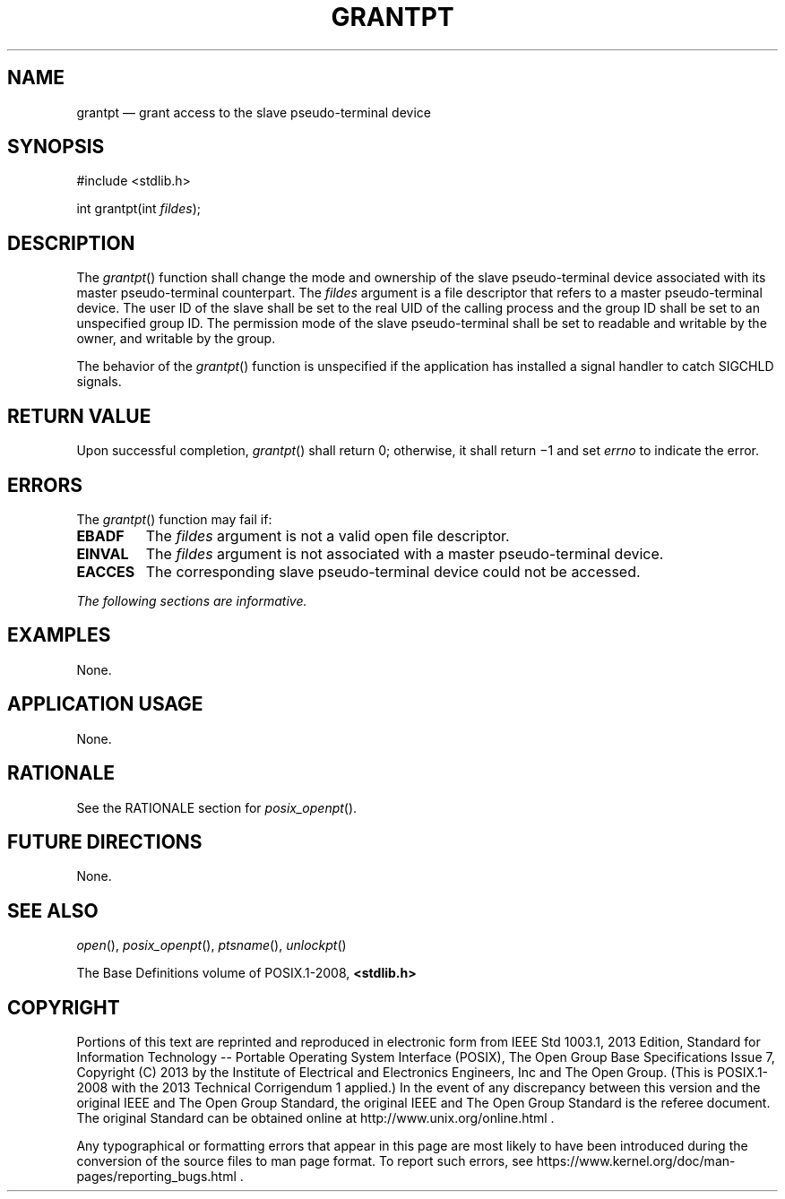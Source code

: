 '\" et
.TH GRANTPT "3" 2013 "IEEE/The Open Group" "POSIX Programmer's Manual"

.SH NAME
grantpt
\(em grant access to the slave pseudo-terminal device
.SH SYNOPSIS
.LP
.nf
#include <stdlib.h>
.P
int grantpt(int \fIfildes\fP);
.fi
.SH DESCRIPTION
The
\fIgrantpt\fR()
function shall change the mode and ownership of the slave pseudo-terminal
device associated with its master pseudo-terminal counterpart. The
.IR fildes
argument is a file descriptor that refers to a master
pseudo-terminal device. The user ID of the slave shall be set to the real
UID of the calling process and the group ID shall be set to an unspecified
group ID. The permission mode of the slave pseudo-terminal shall be set to
readable and writable by the owner, and writable by the group.
.P
The behavior of the
\fIgrantpt\fR()
function is unspecified if the application has installed a signal
handler to catch SIGCHLD signals.
.SH "RETURN VALUE"
Upon successful completion,
\fIgrantpt\fR()
shall return 0; otherwise, it shall return \(mi1 and set
.IR errno
to indicate the error.
.SH ERRORS
The
\fIgrantpt\fR()
function may fail if:
.TP
.BR EBADF
The
.IR fildes
argument is not a valid open file descriptor.
.TP
.BR EINVAL
The
.IR fildes
argument is not associated with a master pseudo-terminal device.
.TP
.BR EACCES
The corresponding slave pseudo-terminal device could not be accessed.
.LP
.IR "The following sections are informative."
.SH EXAMPLES
None.
.SH "APPLICATION USAGE"
None.
.SH RATIONALE
See the RATIONALE section for
.IR "\fIposix_openpt\fR\^(\|)".
.SH "FUTURE DIRECTIONS"
None.
.SH "SEE ALSO"
.IR "\fIopen\fR\^(\|)",
.IR "\fIposix_openpt\fR\^(\|)",
.IR "\fIptsname\fR\^(\|)",
.IR "\fIunlockpt\fR\^(\|)"
.P
The Base Definitions volume of POSIX.1\(hy2008,
.IR "\fB<stdlib.h>\fP"
.SH COPYRIGHT
Portions of this text are reprinted and reproduced in electronic form
from IEEE Std 1003.1, 2013 Edition, Standard for Information Technology
-- Portable Operating System Interface (POSIX), The Open Group Base
Specifications Issue 7, Copyright (C) 2013 by the Institute of
Electrical and Electronics Engineers, Inc and The Open Group.
(This is POSIX.1-2008 with the 2013 Technical Corrigendum 1 applied.) In the
event of any discrepancy between this version and the original IEEE and
The Open Group Standard, the original IEEE and The Open Group Standard
is the referee document. The original Standard can be obtained online at
http://www.unix.org/online.html .

Any typographical or formatting errors that appear
in this page are most likely
to have been introduced during the conversion of the source files to
man page format. To report such errors, see
https://www.kernel.org/doc/man-pages/reporting_bugs.html .
